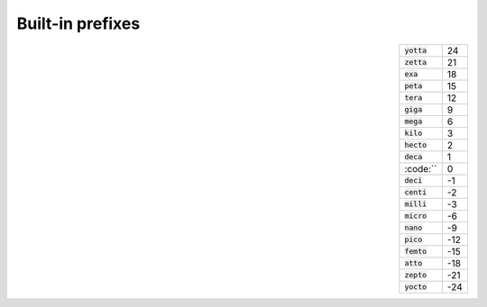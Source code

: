 .. _prefixes:

-----------------
Built-in prefixes
-----------------

.. csv-table::
    :align: right
    :widths: auto

    :code:`yotta`, 24
    :code:`zetta`, 21
    :code:`exa`, 18
    :code:`peta`, 15
    :code:`tera`, 12
    :code:`giga`, 9
    :code:`mega`, 6
    :code:`kilo`, 3
    :code:`hecto`, 2
    :code:`deca`, 1
    :code:``, 0
    :code:`deci`, -1
    :code:`centi`, -2
    :code:`milli`, -3
    :code:`micro`, -6
    :code:`nano`, -9
    :code:`pico`, -12
    :code:`femto`, -15
    :code:`atto`, -18
    :code:`zepto`, -21
    :code:`yocto`, -24
